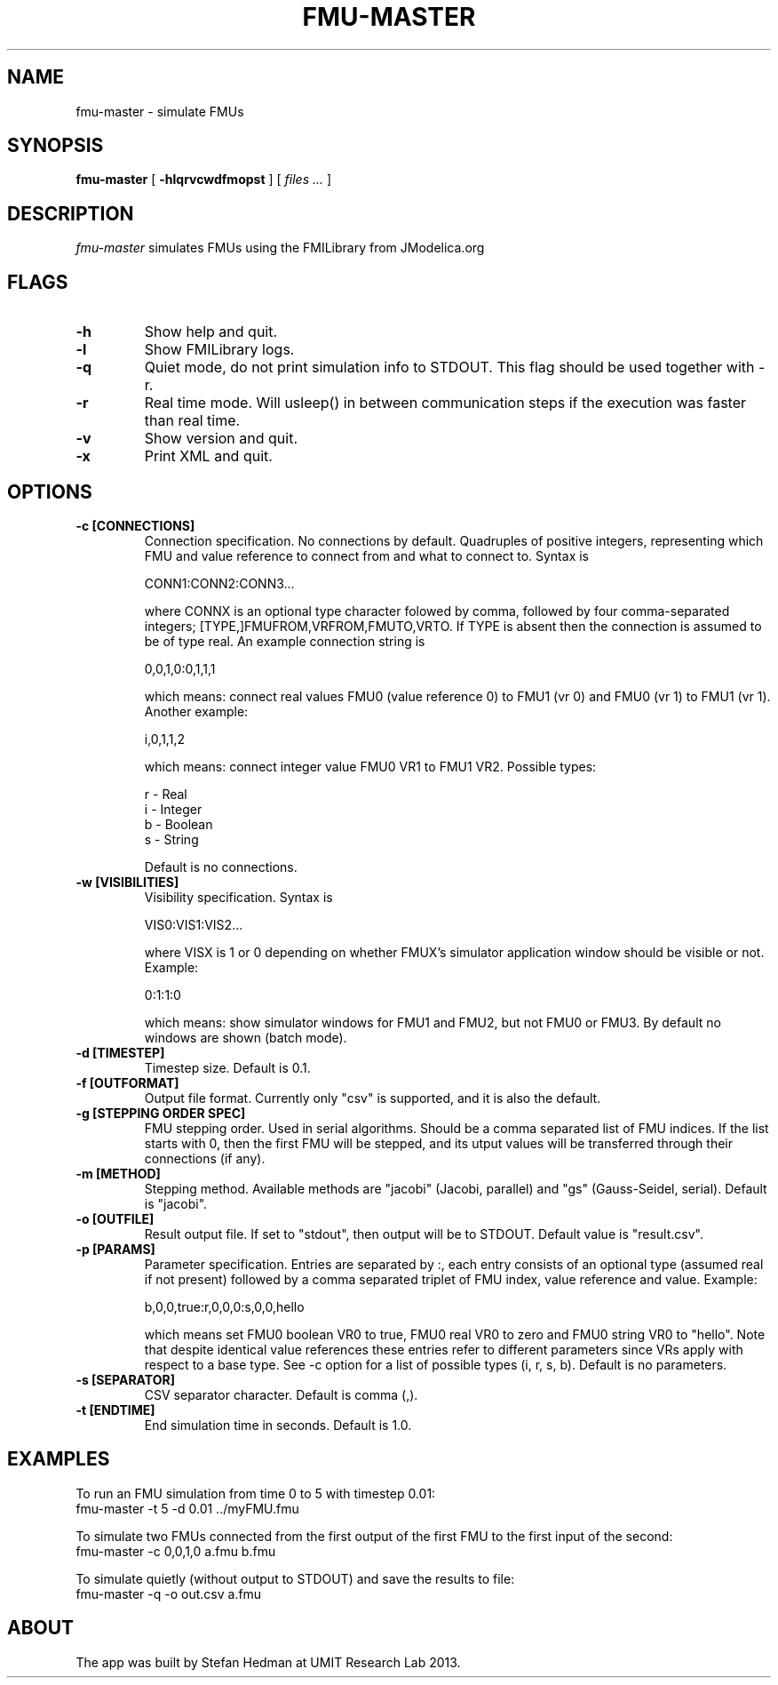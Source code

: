 .TH FMU-MASTER 1 local
.SH NAME
fmu-master \- simulate FMUs
.SH SYNOPSIS
.ll +8
.B fmu-master
.RB [ " \-hlqrvcwdfmopst " ]
[
.I "files \&..."
]
.ll -8
.br
.SH DESCRIPTION
.I fmu-master
simulates FMUs using the FMILibrary from JModelica.org
.SH FLAGS
.TP
.B \-h
Show help and quit.
.TP
.B \-l
Show FMILibrary logs.
.TP
.B \-q
Quiet mode, do not print simulation info to STDOUT. This flag should be used together with -r.
.TP
.B \-r
Real time mode. Will usleep() in between communication steps if the execution was faster than real time.
.TP
.B \-v
Show version and quit.
.TP
.B \-x
Print XML and quit.
.SH OPTIONS
.TP
.B \-c [CONNECTIONS]
Connection specification. No connections by default. Quadruples of positive integers, representing which FMU and value reference to connect from and what to connect to. Syntax is

    CONN1:CONN2:CONN3...

where CONNX is an optional type character folowed by comma, followed by four comma-separated integers; [TYPE,]FMUFROM,VRFROM,FMUTO,VRTO.
If TYPE is absent then the connection is assumed to be of type real.
An example connection string is

    0,0,1,0:0,1,1,1

which means: connect real values FMU0 (value reference 0) to FMU1 (vr 0) and FMU0 (vr 1)
to FMU1 (vr 1).
Another example:

    i,0,1,1,2

which means: connect integer value FMU0 VR1 to FMU1 VR2.
Possible types:

    r - Real
    i - Integer
    b - Boolean
    s - String

Default is no connections.
.TP
.B \-w [VISIBILITIES]
Visibility specification. Syntax is

    VIS0:VIS1:VIS2...

where VISX is 1 or 0 depending on whether FMUX's simulator application window should be visible or not.
Example:

    0:1:1:0

which means: show simulator windows for FMU1 and FMU2, but not FMU0 or FMU3.
By default no windows are shown (batch mode).
.TP
.B \-d [TIMESTEP]
Timestep size. Default is 0.1.
.TP
.B \-f [OUTFORMAT]
Output file format. Currently only "csv" is supported, and it is also the default.
.TP
.B \-g [STEPPING ORDER SPEC]
FMU stepping order. Used in serial algorithms. Should be a comma separated list of FMU indices. If the list starts with 0, then the first FMU will be stepped, and its utput values will be transferred through their connections (if any).
.TP
.B \-m [METHOD]
Stepping method. Available methods are "jacobi" (Jacobi, parallel) and "gs" (Gauss-Seidel, serial). Default is "jacobi".
.TP
.B \-o [OUTFILE]
Result output file. If set to "stdout", then output will be to STDOUT. Default value is "result.csv".
.TP
.B \-p [PARAMS]
Parameter specification.
Entries are separated by :, each entry consists of an optional type (assumed real if not present) followed by a comma separated triplet of FMU index, value reference and value.
Example:

    b,0,0,true:r,0,0,0:s,0,0,hello

which means set FMU0 boolean VR0 to true, FMU0 real VR0 to zero and FMU0 string VR0 to "hello".
Note that despite identical value references these entries refer to different parameters since VRs apply with respect to a base type.
See -c option for a list of possible types (i, r, s, b).
Default is no parameters.
.TP
.B \-s [SEPARATOR]
CSV separator character. Default is comma (,).
.TP
.B \-t [ENDTIME]
End simulation time in seconds. Default is 1.0.
.SH EXAMPLES
To run an FMU simulation from time 0 to 5 with timestep 0.01:
    fmu-master -t 5 -d 0.01 ../myFMU.fmu

To simulate two FMUs connected from the first output of the first FMU to the first input of the second:
    fmu-master -c 0,0,1,0 a.fmu b.fmu

To simulate quietly (without output to STDOUT) and save the results to file:
    fmu-master -q -o out.csv a.fmu

.SH "ABOUT"
The app was built by Stefan Hedman at UMIT Research Lab 2013.